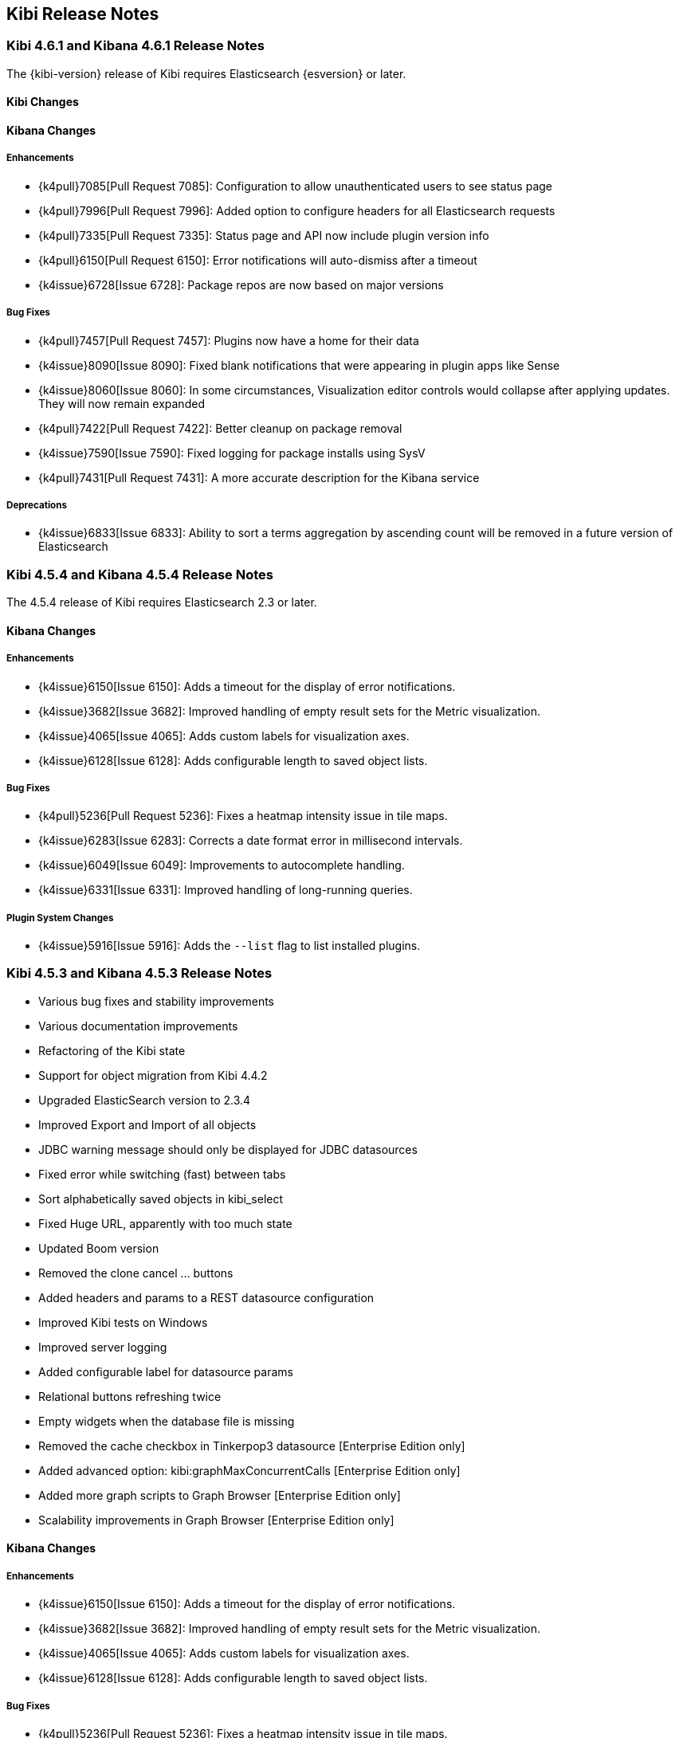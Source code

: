 [[releasenotes]]
== Kibi Release Notes

=== Kibi 4.6.1 and Kibana 4.6.1 Release Notes

The {kibi-version} release of Kibi requires Elasticsearch {esversion} or later.

==== Kibi Changes

==== Kibana Changes

[float]
[[enhancements]]
===== Enhancements
* {k4pull}7085[Pull Request 7085]: Configuration to allow unauthenticated users to see status page
* {k4pull}7996[Pull Request 7996]: Added option to configure headers for all Elasticsearch requests
* {k4pull}7335[Pull Request 7335]: Status page and API now include plugin version info
* {k4pull}6150[Pull Request 6150]: Error notifications will auto-dismiss after a timeout
* {k4issue}6728[Issue 6728]: Package repos are now based on major versions

[float]
[[bugfixes]]
===== Bug Fixes
* {k4pull}7457[Pull Request 7457]: Plugins now have a home for their data
* {k4issue}8090[Issue 8090]: Fixed blank notifications that were appearing in plugin apps like Sense
* {k4issue}8060[Issue 8060]: In some circumstances, Visualization editor controls would collapse after applying updates. They will now remain expanded
* {k4pull}7422[Pull Request 7422]: Better cleanup on package removal
* {k4issue}7590[Issue 7590]: Fixed logging for package installs using SysV
* {k4pull}7431[Pull Request 7431]: A more accurate description for the Kibana service

[float]
[[deprecations]]
===== Deprecations
* {k4issue}6833[Issue 6833]: Ability to sort a terms aggregation by ascending count will be removed in a future version of Elasticsearch

=== Kibi 4.5.4 and Kibana 4.5.4 Release Notes

The 4.5.4 release of Kibi requires Elasticsearch 2.3 or later.

==== Kibana Changes

[float]
[[enhancements]]
===== Enhancements
* {k4issue}6150[Issue 6150]: Adds a timeout for the display of error notifications.
* {k4issue}3682[Issue 3682]: Improved handling of empty result sets for the Metric visualization.
* {k4issue}4065[Issue 4065]: Adds custom labels for visualization axes.
* {k4issue}6128[Issue 6128]: Adds configurable length to saved object lists.

[float]
[[bugfixes]]
===== Bug Fixes

* {k4pull}5236[Pull Request 5236]: Fixes a heatmap intensity issue in tile maps.
* {k4issue}6283[Issue 6283]: Corrects a date format error in millisecond intervals.
* {k4issue}6049[Issue 6049]: Improvements to autocomplete handling.
* {k4issue}6331[Issue 6331]: Improved handling of long-running queries.

[float]
[[plugin-system]]
===== Plugin System Changes

* {k4issue}5916[Issue 5916]: Adds the `--list` flag to list installed plugins.

=== Kibi 4.5.3 and Kibana 4.5.3 Release Notes

* Various bug fixes and stability improvements
* Various documentation improvements
* Refactoring of the Kibi state
* Support for object migration from Kibi 4.4.2
* Upgraded ElasticSearch version to 2.3.4
* Improved Export and Import of all objects
* JDBC warning message should only be displayed for JDBC datasources
* Fixed error while switching (fast) between tabs
* Sort alphabetically saved objects in kibi_select
* Fixed Huge URL, apparently with too much state
* Updated Boom version
* Removed the clone cancel ... buttons
* Added headers and params to a REST datasource configuration
* Improved Kibi tests on Windows
* Improved server logging
* Added configurable label for datasource params
* Relational buttons refreshing twice
* Empty widgets when the database file is missing
* Removed the cache checkbox in Tinkerpop3 datasource [Enterprise Edition only]
* Added advanced option: kibi:graphMaxConcurrentCalls [Enterprise Edition only]
* Added more graph scripts to Graph Browser [Enterprise Edition only]
* Scalability improvements in Graph Browser [Enterprise Edition only]

==== Kibana Changes

[float]
[[enhancements]]
===== Enhancements

* {k4issue}6150[Issue 6150]: Adds a timeout for the display of error notifications.
* {k4issue}3682[Issue 3682]: Improved handling of empty result sets for the Metric visualization.
* {k4issue}4065[Issue 4065]: Adds custom labels for visualization axes.
* {k4issue}6128[Issue 6128]: Adds configurable length to saved object lists.

[float]
[[bugfixes]]
===== Bug Fixes

* {k4pull}5236[Pull Request 5236]: Fixes a heatmap intensity issue in tile maps.
* {k4issue}6283[Issue 6283]: Corrects a date format error in millisecond intervals.
* {k4issue}6049[Issue 6049]: Improvements to autocomplete handling.
* {k4issue}6331[Issue 6331]: Improved handling of long-running queries.

[float]
[[plugin-system]]
===== Plugin System Changes

* {k4issue}5916[Issue 5916]: Adds the --list flag to list installed plugins.


=== Kibi 4.4.2 and Kibana 4.4.2 Release Notes

* Various bug fixes and stability improvements
* Various documentation improvements
* Relational filter was not correctly refreshed
* Fixed issue with wrong default value for siren.filterjoin.cache.size
* Default join settings were incorrect
* Improved datasourcetype conditions
* Improves Kibi session management
* No error shown when the key has wrong length
* Label on Entity Clipboard missing
* Correct permission on executable files
* Check that siren-join is installed on all data nodes
* Update of node-jdbc to jdbc@0.3.1 and sqlite to sqlite3@3.1.4
* ES client nodes discovery makes the gremlin server not working [Enterprise Edition only]
* null pointer exception in gremlin server [Enterprise Edition only]
* id instead of label on the graph [Enterprise Edition only]
* 500 - [Object object] error [Enterprise Edition only]
* Incorectly parsed remote_address [Enterprise Edition only]
* Add more graph scripts [Enterprise Edition only]
* Saving termsEncoding bloom [Enterprise Edition only]

==== Kibana Changes

* {k4issue}6420[Issue 6420]: Bump node to v4.3.2
* {k4issue}6353[Issue 6353]: Add basePath to short URLs
* {k4issue}6228[Issue 6228]: HTML unsafe characters in field names no longer break Kibana
* {k4issue}6083[Issue 6083]: Plugin installer support for .tgz file types
* {k4issue}5971[Issue 5971]: Fix active search source hover background issue
* {k4issue}5942[Issue 5942]: Fix for save button disabled when opening spy panel
* {k4issue}6133[Issue 6133] and {k4pull}6103[6103]: Distro packages now have a description, vendor, maintainer, url, license and priority metadata

=== Kibi 4.4.1 Release Notes


* Various bug fixes and stability improvements.
* Various error handling improvements
* Caching can now be enabled/disabled per datasource from UI configuration
* New version of Kibi Timeline plugin 0.1.4
* Improved kibi.bat file for Windows
* Improved documentation
* Improved quality of the demo dataset
* Default terms encoding for Siren Join changed to long
* New Advanced Join Settings plugin [Enterprise Edition only]
* Full Shield integration [Enterprise Edition only]
* New Graph Browser visualization [Enterprise Edition only]
* New Kibi Thinkerpop3 datasource [Enterprise Edition only]
* New Kibi Gremlin Server component [Enterprise Edition only]
* New Ansible/Vagrant deployment scripts for GCE and AWS [Enterprise Edition only]

=== Kibi 0.3.2 Release Notes


* Various bug fixes and stability improvements.
* New version of kibi_timeline_vis 0.1.2
* Siren join plugin version upgraded to https://github.com/sirensolutions/siren-join/tree/2.2.0-1[2.2.0-1]

=== Kibi 0.3.1 and Kibana 4.4.1 Release Notes


* Various bug fixes and stability improvements.
* The 0.3.1 release of Kibi requires Elasticsearch 2.2.0.
* Siren join plugin version upgraded to https://github.com/sirensolutions/siren-join/tree/2.2.0[2.2.0].

==== Kibana Changes

* Bump node.js to 0.12.10 from 0.12.9
* {k4issue}6185[Issue 6185]:  Fixes a bug where the active HTTP spinner in the chrome bar is gone

=== Kibi 0.3 and Kibana 4.4 Release Notes

* The 0.3 release of Kibi requires Elasticsearch 2.1.2.

Using event times to create index names is no longer supported as of this release. Current versions of Elasticsearch include sophisticated date parsing APIs that Kibana uses to determine date information, removing the need to specify dates in the index pattern name.

==== Kibana Changes

[float]
[[enhancements]]
===== Enhancements

* {k4issue}1362[Issue 1362]: Color palette selector added.
* {k4issue}1553[Issue 1553]: Kibana can shorten URLs for shared or embedded items.
* {k4issue}5733[Issue 5733]: Time-based index pattern expansion can be set at index pattern creation time.
* {k4issue}5775[Issue 5775]: Adds a configuration option to change the maximum payload size sent to the server.
* {k4issue}4966[Issue 4966]: Logo is now in SVG format.
* {k4issue}3625[Issue 3625]: Downloaded visualizations now use the visualization name as the filename.
* {k4issue}5279[Issue 5279]: Large strings are truncated with an ellipsis (...).
* {k4issue}5241[Issue 5241]: Truncated visualization names are displayed in full as tooltips.
